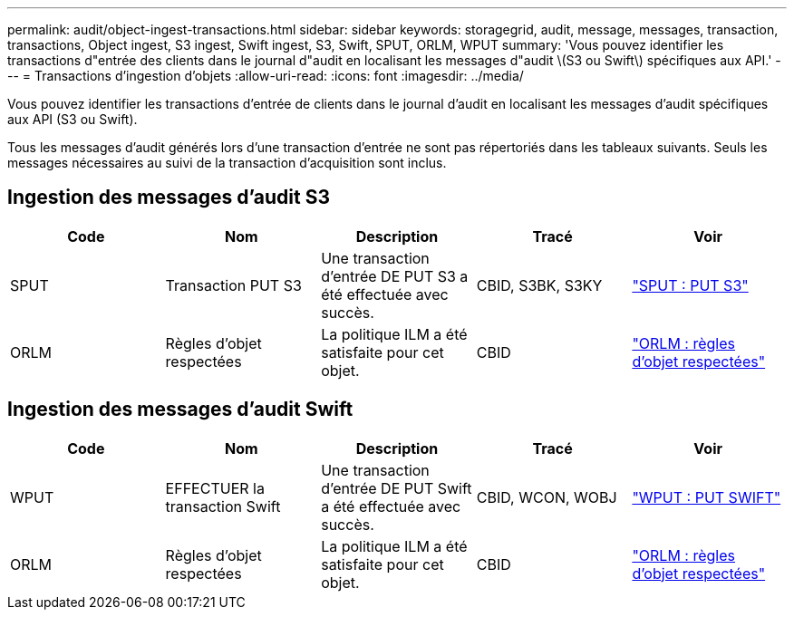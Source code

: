 ---
permalink: audit/object-ingest-transactions.html 
sidebar: sidebar 
keywords: storagegrid, audit, message, messages, transaction, transactions, Object ingest, S3 ingest, Swift ingest, S3, Swift, SPUT, ORLM, WPUT 
summary: 'Vous pouvez identifier les transactions d"entrée des clients dans le journal d"audit en localisant les messages d"audit \(S3 ou Swift\) spécifiques aux API.' 
---
= Transactions d'ingestion d'objets
:allow-uri-read: 
:icons: font
:imagesdir: ../media/


[role="lead"]
Vous pouvez identifier les transactions d'entrée de clients dans le journal d'audit en localisant les messages d'audit spécifiques aux API (S3 ou Swift).

Tous les messages d'audit générés lors d'une transaction d'entrée ne sont pas répertoriés dans les tableaux suivants. Seuls les messages nécessaires au suivi de la transaction d'acquisition sont inclus.



== Ingestion des messages d'audit S3

|===
| Code | Nom | Description | Tracé | Voir 


 a| 
SPUT
 a| 
Transaction PUT S3
 a| 
Une transaction d'entrée DE PUT S3 a été effectuée avec succès.
 a| 
CBID, S3BK, S3KY
 a| 
link:sput-s3-put.html["SPUT : PUT S3"]



 a| 
ORLM
 a| 
Règles d'objet respectées
 a| 
La politique ILM a été satisfaite pour cet objet.
 a| 
CBID
 a| 
link:orlm-object-rules-met.html["ORLM : règles d'objet respectées"]

|===


== Ingestion des messages d'audit Swift

|===
| Code | Nom | Description | Tracé | Voir 


 a| 
WPUT
 a| 
EFFECTUER la transaction Swift
 a| 
Une transaction d'entrée DE PUT Swift a été effectuée avec succès.
 a| 
CBID, WCON, WOBJ
 a| 
link:wput-swift-put.html["WPUT : PUT SWIFT"]



 a| 
ORLM
 a| 
Règles d'objet respectées
 a| 
La politique ILM a été satisfaite pour cet objet.
 a| 
CBID
 a| 
link:orlm-object-rules-met.html["ORLM : règles d'objet respectées"]

|===